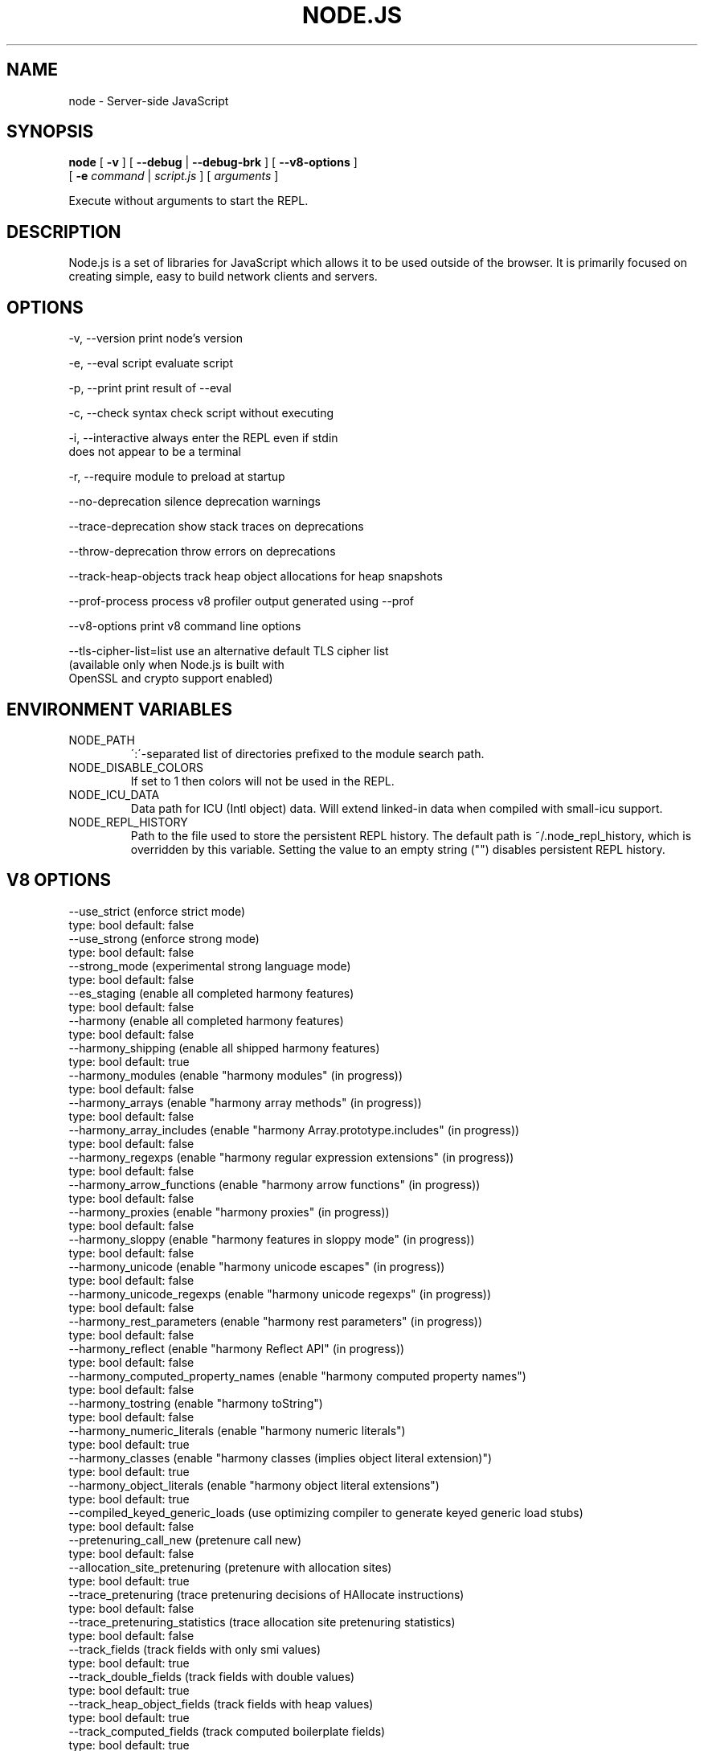 .TH NODE.JS "1" "2010" "" ""


.SH "NAME"
node \- Server-side JavaScript

.SH SYNOPSIS


.B node
[
.B \-v
]
[
.B \-\-debug
|
.B \-\-debug-brk
]
[
.B \-\-v8-options
]
.br
     [
.B \-e
.I command
|
.I script.js
]
[
.I arguments
]

Execute without arguments to start the REPL.


.SH DESCRIPTION

Node.js is a set of libraries for JavaScript which allows
it to be used outside of the browser. It is primarily
focused on creating simple, easy to build network clients
and servers.


.SH OPTIONS

  -v, --version          print node's version

  -e, --eval script      evaluate script

  -p, --print            print result of --eval

  -c, --check            syntax check script without executing

  -i, --interactive      always enter the REPL even if stdin
                         does not appear to be a terminal

  -r, --require          module to preload at startup

  --no-deprecation       silence deprecation warnings

  --trace-deprecation    show stack traces on deprecations

  --throw-deprecation    throw errors on deprecations

  --track-heap-objects   track heap object allocations for heap snapshots

  --prof-process         process v8 profiler output generated using --prof

  --v8-options           print v8 command line options

  --tls-cipher-list=list use an alternative default TLS cipher list
                         (available only when Node.js is built with
                         OpenSSL and crypto support enabled)

.SH ENVIRONMENT VARIABLES

.IP NODE_PATH
\':\'\-separated list of directories prefixed to the module search path.
.IP NODE_DISABLE_COLORS
If set to 1 then colors will not be used in the REPL.
.IP NODE_ICU_DATA
Data path for ICU (Intl object) data. Will extend linked-in data when compiled
with small-icu support.
.IP NODE_REPL_HISTORY
Path to the file used to store the persistent REPL history. The default path
is ~/.node_repl_history, which is overridden by this variable. Setting the
value to an empty string ("") disables persistent REPL history.

.SH V8 OPTIONS

  --use_strict (enforce strict mode)
        type: bool  default: false
  --use_strong (enforce strong mode)
        type: bool  default: false
  --strong_mode (experimental strong language mode)
        type: bool  default: false
  --es_staging (enable all completed harmony features)
        type: bool  default: false
  --harmony (enable all completed harmony features)
        type: bool  default: false
  --harmony_shipping (enable all shipped harmony features)
        type: bool  default: true
  --harmony_modules (enable "harmony modules" (in progress))
        type: bool  default: false
  --harmony_arrays (enable "harmony array methods" (in progress))
        type: bool  default: false
  --harmony_array_includes (enable "harmony Array.prototype.includes" (in progress))
        type: bool  default: false
  --harmony_regexps (enable "harmony regular expression extensions" (in progress))
        type: bool  default: false
  --harmony_arrow_functions (enable "harmony arrow functions" (in progress))
        type: bool  default: false
  --harmony_proxies (enable "harmony proxies" (in progress))
        type: bool  default: false
  --harmony_sloppy (enable "harmony features in sloppy mode" (in progress))
        type: bool  default: false
  --harmony_unicode (enable "harmony unicode escapes" (in progress))
        type: bool  default: false
  --harmony_unicode_regexps (enable "harmony unicode regexps" (in progress))
        type: bool  default: false
  --harmony_rest_parameters (enable "harmony rest parameters" (in progress))
        type: bool  default: false
  --harmony_reflect (enable "harmony Reflect API" (in progress))
        type: bool  default: false
  --harmony_computed_property_names (enable "harmony computed property names")
        type: bool  default: false
  --harmony_tostring (enable "harmony toString")
        type: bool  default: false
  --harmony_numeric_literals (enable "harmony numeric literals")
        type: bool  default: true
  --harmony_classes (enable "harmony classes (implies object literal extension)")
        type: bool  default: true
  --harmony_object_literals (enable "harmony object literal extensions")
        type: bool  default: true
  --compiled_keyed_generic_loads (use optimizing compiler to generate keyed generic load stubs)
        type: bool  default: false
  --pretenuring_call_new (pretenure call new)
        type: bool  default: false
  --allocation_site_pretenuring (pretenure with allocation sites)
        type: bool  default: true
  --trace_pretenuring (trace pretenuring decisions of HAllocate instructions)
        type: bool  default: false
  --trace_pretenuring_statistics (trace allocation site pretenuring statistics)
        type: bool  default: false
  --track_fields (track fields with only smi values)
        type: bool  default: true
  --track_double_fields (track fields with double values)
        type: bool  default: true
  --track_heap_object_fields (track fields with heap values)
        type: bool  default: true
  --track_computed_fields (track computed boilerplate fields)
        type: bool  default: true
  --track_field_types (track field types)
        type: bool  default: true
  --smi_binop (support smi representation in binary operations)
        type: bool  default: true
  --vector_ics (support vector-based ics)
        type: bool  default: false
  --optimize_for_size (Enables optimizations which favor memory size over execution speed.)
        type: bool  default: false
  --unbox_double_arrays (automatically unbox arrays of doubles)
        type: bool  default: true
  --string_slices (use string slices)
        type: bool  default: true
  --crankshaft (use crankshaft)
        type: bool  default: true
  --hydrogen_filter (optimization filter)
        type: string  default: *
  --use_gvn (use hydrogen global value numbering)
        type: bool  default: true
  --gvn_iterations (maximum number of GVN fix-point iterations)
        type: int  default: 3
  --use_canonicalizing (use hydrogen instruction canonicalizing)
        type: bool  default: true
  --use_inlining (use function inlining)
        type: bool  default: true
  --use_escape_analysis (use hydrogen escape analysis)
        type: bool  default: true
  --use_allocation_folding (use allocation folding)
        type: bool  default: true
  --use_local_allocation_folding (only fold in basic blocks)
        type: bool  default: false
  --use_write_barrier_elimination (eliminate write barriers targeting allocations in optimized code)
        type: bool  default: true
  --max_inlining_levels (maximum number of inlining levels)
        type: int  default: 5
  --max_inlined_source_size (maximum source size in bytes considered for a single inlining)
        type: int  default: 600
  --max_inlined_nodes (maximum number of AST nodes considered for a single inlining)
        type: int  default: 196
  --max_inlined_nodes_cumulative (maximum cumulative number of AST nodes considered for inlining)
        type: int  default: 400
  --loop_invariant_code_motion (loop invariant code motion)
        type: bool  default: true
  --fast_math (faster (but maybe less accurate) math functions)
        type: bool  default: true
  --collect_megamorphic_maps_from_stub_cache (crankshaft harvests type feedback from stub cache)
        type: bool  default: true
  --hydrogen_stats (print statistics for hydrogen)
        type: bool  default: false
  --trace_check_elimination (trace check elimination phase)
        type: bool  default: false
  --trace_environment_liveness (trace liveness of local variable slots)
        type: bool  default: false
  --trace_hydrogen (trace generated hydrogen to file)
        type: bool  default: false
  --trace_hydrogen_filter (hydrogen tracing filter)
        type: string  default: *
  --trace_hydrogen_stubs (trace generated hydrogen for stubs)
        type: bool  default: false
  --trace_hydrogen_file (trace hydrogen to given file name)
        type: string  default: NULL
  --trace_phase (trace generated IR for specified phases)
        type: string  default: HLZ
  --trace_inlining (trace inlining decisions)
        type: bool  default: false
  --trace_load_elimination (trace load elimination)
        type: bool  default: false
  --trace_store_elimination (trace store elimination)
        type: bool  default: false
  --trace_alloc (trace register allocator)
        type: bool  default: false
  --trace_all_uses (trace all use positions)
        type: bool  default: false
  --trace_range (trace range analysis)
        type: bool  default: false
  --trace_gvn (trace global value numbering)
        type: bool  default: false
  --trace_representation (trace representation types)
        type: bool  default: false
  --trace_removable_simulates (trace removable simulates)
        type: bool  default: false
  --trace_escape_analysis (trace hydrogen escape analysis)
        type: bool  default: false
  --trace_allocation_folding (trace allocation folding)
        type: bool  default: false
  --trace_track_allocation_sites (trace the tracking of allocation sites)
        type: bool  default: false
  --trace_migration (trace object migration)
        type: bool  default: false
  --trace_generalization (trace map generalization)
        type: bool  default: false
  --stress_pointer_maps (pointer map for every instruction)
        type: bool  default: false
  --stress_environments (environment for every instruction)
        type: bool  default: false
  --deopt_every_n_times (deoptimize every n times a deopt point is passed)
        type: int  default: 0
  --deopt_every_n_garbage_collections (deoptimize every n garbage collections)
        type: int  default: 0
  --print_deopt_stress (print number of possible deopt points)
        type: bool  default: false
  --trap_on_deopt (put a break point before deoptimizing)
        type: bool  default: false
  --trap_on_stub_deopt (put a break point before deoptimizing a stub)
        type: bool  default: false
  --deoptimize_uncommon_cases (deoptimize uncommon cases)
        type: bool  default: true
  --polymorphic_inlining (polymorphic inlining)
        type: bool  default: true
  --use_osr (use on-stack replacement)
        type: bool  default: true
  --array_bounds_checks_elimination (perform array bounds checks elimination)
        type: bool  default: true
  --trace_bce (trace array bounds check elimination)
        type: bool  default: false
  --array_bounds_checks_hoisting (perform array bounds checks hoisting)
        type: bool  default: false
  --array_index_dehoisting (perform array index dehoisting)
        type: bool  default: true
  --analyze_environment_liveness (analyze liveness of environment slots and zap dead values)
        type: bool  default: true
  --load_elimination (use load elimination)
        type: bool  default: true
  --check_elimination (use check elimination)
        type: bool  default: true
  --store_elimination (use store elimination)
        type: bool  default: false
  --dead_code_elimination (use dead code elimination)
        type: bool  default: true
  --fold_constants (use constant folding)
        type: bool  default: true
  --trace_dead_code_elimination (trace dead code elimination)
        type: bool  default: false
  --unreachable_code_elimination (eliminate unreachable code)
        type: bool  default: true
  --trace_osr (trace on-stack replacement)
        type: bool  default: false
  --stress_runs (number of stress runs)
        type: int  default: 0
  --lookup_sample_by_shared (when picking a function to optimize, watch for shared function info, not JSFunction itself)
        type: bool  default: true
  --cache_optimized_code (cache optimized code for closures)
        type: bool  default: true
  --flush_optimized_code_cache (flushes the cache of optimized code for closures on every GC)
        type: bool  default: true
  --inline_construct (inline constructor calls)
        type: bool  default: true
  --inline_arguments (inline functions with arguments object)
        type: bool  default: true
  --inline_accessors (inline JavaScript accessors)
        type: bool  default: true
  --escape_analysis_iterations (maximum number of escape analysis fix-point iterations)
        type: int  default: 2
  --optimize_for_in (optimize functions containing for-in loops)
        type: bool  default: true
  --concurrent_recompilation (optimizing hot functions asynchronously on a separate thread)
        type: bool  default: true
  --job_based_recompilation (post tasks to v8::Platform instead of using a thread for concurrent recompilation)
        type: bool  default: true
  --trace_concurrent_recompilation (track concurrent recompilation)
        type: bool  default: false
  --concurrent_recompilation_queue_length (the length of the concurrent compilation queue)
        type: int  default: 8
  --concurrent_recompilation_delay (artificial compilation delay in ms)
        type: int  default: 0
  --block_concurrent_recompilation (block queued jobs until released)
        type: bool  default: false
  --concurrent_osr (concurrent on-stack replacement)
        type: bool  default: true
  --omit_map_checks_for_leaf_maps (do not emit check maps for constant values that have a leaf map, deoptimize the optimized code if the layout of the maps changes.)
        type: bool  default: true
  --turbo_filter (optimization filter for TurboFan compiler)
        type: string  default: ~
  --trace_turbo (trace generated TurboFan IR)
        type: bool  default: false
  --trace_turbo_graph (trace generated TurboFan graphs)
        type: bool  default: false
  --trace_turbo_cfg_file (trace turbo cfg graph (for C1 visualizer) to a given file name)
        type: string  default: NULL
  --trace_turbo_types (trace TurboFan's types)
        type: bool  default: true
  --trace_turbo_scheduler (trace TurboFan's scheduler)
        type: bool  default: false
  --trace_turbo_reduction (trace TurboFan's various reducers)
        type: bool  default: false
  --trace_turbo_jt (trace TurboFan's jump threading)
        type: bool  default: false
  --turbo_asm (enable TurboFan for asm.js code)
        type: bool  default: true
  --turbo_verify (verify TurboFan graphs at each phase)
        type: bool  default: false
  --turbo_stats (print TurboFan statistics)
        type: bool  default: false
  --turbo_splitting (split nodes during scheduling in TurboFan)
        type: bool  default: true
  --turbo_types (use typed lowering in TurboFan)
        type: bool  default: true
  --turbo_type_feedback (use type feedback in TurboFan)
        type: bool  default: false
  --turbo_source_positions (track source code positions when building TurboFan IR)
        type: bool  default: false
  --context_specialization (enable context specialization in TurboFan)
        type: bool  default: false
  --turbo_deoptimization (enable deoptimization in TurboFan)
        type: bool  default: false
  --turbo_inlining (enable inlining in TurboFan)
        type: bool  default: false
  --turbo_builtin_inlining (enable builtin inlining in TurboFan)
        type: bool  default: true
  --trace_turbo_inlining (trace TurboFan inlining)
        type: bool  default: false
  --loop_assignment_analysis (perform loop assignment analysis)
        type: bool  default: true
  --turbo_profiling (enable profiling in TurboFan)
        type: bool  default: false
  --turbo_delay_ssa_decon (delay ssa deconstruction in TurboFan register allocator)
        type: bool  default: false
  --turbo_verify_allocation (verify register allocation in TurboFan)
        type: bool  default: false
  --turbo_move_optimization (optimize gap moves in TurboFan)
        type: bool  default: true
  --turbo_jt (enable jump threading in TurboFan)
        type: bool  default: true
  --turbo_osr (enable OSR in TurboFan)
        type: bool  default: true
  --turbo_exceptions (enable exception handling in TurboFan)
        type: bool  default: false
  --turbo_stress_loop_peeling (stress loop peeling optimization)
        type: bool  default: false
  --turbo_cf_optimization (optimize control flow in TurboFan)
        type: bool  default: true
  --typed_array_max_size_in_heap (threshold for in-heap typed array)
        type: int  default: 64
  --frame_count (number of stack frames inspected by the profiler)
        type: int  default: 1
  --interrupt_budget (execution budget before interrupt is triggered)
        type: int  default: 6144
  --type_info_threshold (percentage of ICs that must have type info to allow optimization)
        type: int  default: 25
  --generic_ic_threshold (max percentage of megamorphic/generic ICs to allow optimization)
        type: int  default: 30
  --self_opt_count (call count before self-optimization)
        type: int  default: 130
  --trace_opt_verbose (extra verbose compilation tracing)
        type: bool  default: false
  --debug_code (generate extra code (assertions) for debugging)
        type: bool  default: false
  --code_comments (emit comments in code disassembly)
        type: bool  default: false
  --enable_sse3 (enable use of SSE3 instructions if available)
        type: bool  default: true
  --enable_sse4_1 (enable use of SSE4.1 instructions if available)
        type: bool  default: true
  --enable_sahf (enable use of SAHF instruction if available (X64 only))
        type: bool  default: true
  --enable_avx (enable use of AVX instructions if available)
        type: bool  default: true
  --enable_fma3 (enable use of FMA3 instructions if available)
        type: bool  default: true
  --enable_vfp3 (enable use of VFP3 instructions if available)
        type: bool  default: true
  --enable_armv7 (enable use of ARMv7 instructions if available (ARM only))
        type: bool  default: true
  --enable_armv8 (enable use of ARMv8 instructions if available (ARM 32-bit only))
        type: bool  default: true
  --enable_neon (enable use of NEON instructions if available (ARM only))
        type: bool  default: true
  --enable_sudiv (enable use of SDIV and UDIV instructions if available (ARM only))
        type: bool  default: true
  --enable_mls (enable use of MLS instructions if available (ARM only))
        type: bool  default: true
  --enable_movw_movt (enable loading 32-bit constant by means of movw/movt instruction pairs (ARM only))
        type: bool  default: false
  --enable_unaligned_accesses (enable unaligned accesses for ARMv7 (ARM only))
        type: bool  default: true
  --enable_32dregs (enable use of d16-d31 registers on ARM - this requires VFP3)
        type: bool  default: true
  --enable_vldr_imm (enable use of constant pools for double immediate (ARM only))
        type: bool  default: false
  --force_long_branches (force all emitted branches to be in long mode (MIPS/PPC only))
        type: bool  default: false
  --mcpu (enable optimization for specific cpu)
        type: string  default: auto
  --expose_natives_as (expose natives in global object)
        type: string  default: NULL
  --expose_debug_as (expose debug in global object)
        type: string  default: NULL
  --expose_free_buffer (expose freeBuffer extension)
        type: bool  default: false
  --expose_gc (expose gc extension)
        type: bool  default: false
  --expose_gc_as (expose gc extension under the specified name)
        type: string  default: NULL
  --expose_externalize_string (expose externalize string extension)
        type: bool  default: false
  --expose_trigger_failure (expose trigger-failure extension)
        type: bool  default: false
  --stack_trace_limit (number of stack frames to capture)
        type: int  default: 10
  --builtins_in_stack_traces (show built-in functions in stack traces)
        type: bool  default: false
  --disable_native_files (disable builtin natives files)
        type: bool  default: false
  --inline_new (use fast inline allocation)
        type: bool  default: true
  --trace_codegen (print name of functions for which code is generated)
        type: bool  default: false
  --trace (trace function calls)
        type: bool  default: false
  --mask_constants_with_cookie (use random jit cookie to mask large constants)
        type: bool  default: true
  --lazy (use lazy compilation)
        type: bool  default: true
  --trace_opt (trace lazy optimization)
        type: bool  default: false
  --trace_opt_stats (trace lazy optimization statistics)
        type: bool  default: false
  --opt (use adaptive optimizations)
        type: bool  default: true
  --always_opt (always try to optimize functions)
        type: bool  default: false
  --always_osr (always try to OSR functions)
        type: bool  default: false
  --prepare_always_opt (prepare for turning on always opt)
        type: bool  default: false
  --trace_deopt (trace optimize function deoptimization)
        type: bool  default: false
  --trace_stub_failures (trace deoptimization of generated code stubs)
        type: bool  default: false
  --serialize_toplevel (enable caching of toplevel scripts)
        type: bool  default: true
  --serialize_inner (enable caching of inner functions)
        type: bool  default: true
  --trace_serializer (print code serializer trace)
        type: bool  default: false
  --min_preparse_length (minimum length for automatic enable preparsing)
        type: int  default: 1024
  --max_opt_count (maximum number of optimization attempts before giving up.)
        type: int  default: 10
  --compilation_cache (enable compilation cache)
        type: bool  default: true
  --cache_prototype_transitions (cache prototype transitions)
        type: bool  default: true
  --cpu_profiler_sampling_interval (CPU profiler sampling interval in microseconds)
        type: int  default: 1000
  --trace_debug_json (trace debugging JSON request/response)
        type: bool  default: false
  --trace_js_array_abuse (trace out-of-bounds accesses to JS arrays)
        type: bool  default: false
  --trace_external_array_abuse (trace out-of-bounds-accesses to external arrays)
        type: bool  default: false
  --trace_array_abuse (trace out-of-bounds accesses to all arrays)
        type: bool  default: false
  --enable_liveedit (enable liveedit experimental feature)
        type: bool  default: true
  --hard_abort (abort by crashing)
        type: bool  default: true
  --stack_size (default size of stack region v8 is allowed to use (in kBytes))
        type: int  default: 984
  --max_stack_trace_source_length (maximum length of function source code printed in a stack trace.)
        type: int  default: 300
  --always_inline_smi_code (always inline smi code in non-opt code)
        type: bool  default: false
  --min_semi_space_size (min size of a semi-space (in MBytes), the new space consists of twosemi-spaces)
        type: int  default: 0
  --target_semi_space_size (target size of a semi-space (in MBytes) before triggering a GC)
        type: int  default: 0
  --max_semi_space_size (max size of a semi-space (in MBytes), the new space consists of twosemi-spaces)
        type: int  default: 0
  --semi_space_growth_factor (factor by which to grow the new space)
        type: int  default: 2
  --experimental_new_space_growth_heuristic (Grow the new space based on the percentage of survivors instead of their absolute value.)
        type: bool  default: false
  --max_old_space_size (max size of the old space (in Mbytes))
        type: int  default: 0
  --initial_old_space_size (initial old space size (in Mbytes))
        type: int  default: 0
  --max_executable_size (max size of executable memory (in Mbytes))
        type: int  default: 0
  --gc_global (always perform global GCs)
        type: bool  default: false
  --gc_interval (garbage collect after <n> allocations)
        type: int  default: -1
  --retain_maps_for_n_gc (keeps maps alive for <n> old space garbage collections)
        type: int  default: 2
  --trace_gc (print one trace line following each garbage collection)
        type: bool  default: false
  --trace_gc_nvp (print one detailed trace line in name=value format after each garbage collection)
        type: bool  default: false
  --trace_gc_ignore_scavenger (do not print trace line after scavenger collection)
        type: bool  default: false
  --trace_idle_notification (print one trace line following each idle notification)
        type: bool  default: false
  --trace_idle_notification_verbose (prints the heap state used by the idle notification)
        type: bool  default: false
  --print_cumulative_gc_stat (print cumulative GC statistics in name=value format on exit)
        type: bool  default: false
  --print_max_heap_committed (print statistics of the maximum memory committed for the heap in name=value format on exit)
        type: bool  default: false
  --trace_gc_verbose (print more details following each garbage collection)
        type: bool  default: false
  --trace_fragmentation (report fragmentation for old space)
        type: bool  default: false
  --trace_fragmentation_verbose (report fragmentation for old space (detailed))
        type: bool  default: false
  --collect_maps (garbage collect maps from which no objects can be reached)
        type: bool  default: true
  --weak_embedded_maps_in_optimized_code (make maps embedded in optimized code weak)
        type: bool  default: true
  --weak_embedded_objects_in_optimized_code (make objects embedded in optimized code weak)
        type: bool  default: true
  --flush_code (flush code that we expect not to use again (during full gc))
        type: bool  default: true
  --flush_code_incrementally (flush code that we expect not to use again (incrementally))
        type: bool  default: true
  --trace_code_flushing (trace code flushing progress)
        type: bool  default: false
  --age_code (track un-executed functions to age code and flush only old code (required for code flushing))
        type: bool  default: true
  --incremental_marking (use incremental marking)
        type: bool  default: true
  --incremental_marking_steps (do incremental marking steps)
        type: bool  default: true
  --overapproximate_weak_closure (overapproximate weak closer to reduce atomic pause time)
        type: bool  default: true
  --min_progress_during_object_groups_marking (keep overapproximating the weak closure as long as we discover at least this many unmarked objects)
        type: int  default: 128
  --max_object_groups_marking_rounds (at most try this many times to over approximate the weak closure)
        type: int  default: 3
  --concurrent_sweeping (use concurrent sweeping)
        type: bool  default: true
  --trace_incremental_marking (trace progress of the incremental marking)
        type: bool  default: false
  --track_gc_object_stats (track object counts and memory usage)
        type: bool  default: false
  --track_detached_contexts (track native contexts that are expected to be garbage collected)
        type: bool  default: true
  --trace_detached_contexts (trace native contexts that are expected to be garbage collected)
        type: bool  default: false
  --heap_profiler_trace_objects (Dump heap object allocations/movements/size_updates)
        type: bool  default: false
  --use_idle_notification (Use idle notification to reduce memory footprint.)
        type: bool  default: true
  --use_ic (use inline caching)
        type: bool  default: true
  --trace_ic (trace inline cache state transitions)
        type: bool  default: false
  --native_code_counters (generate extra code for manipulating stats counters)
        type: bool  default: false
  --always_compact (Perform compaction on every full GC)
        type: bool  default: false
  --never_compact (Never perform compaction on full GC - testing only)
        type: bool  default: false
  --compact_code_space (Compact code space on full non-incremental collections)
        type: bool  default: true
  --incremental_code_compaction (Compact code space on full incremental collections)
        type: bool  default: true
  --cleanup_code_caches_at_gc (Flush inline caches prior to mark compact collection and flush code caches in maps during mark compact cycle.)
        type: bool  default: true
  --use_marking_progress_bar (Use a progress bar to scan large objects in increments when incremental marking is active.)
        type: bool  default: true
  --zap_code_space (Zap free memory in code space with 0xCC while sweeping.)
        type: bool  default: true
  --random_seed (Default seed for initializing random generator (0, the default, means to use system random).)
        type: int  default: 0
  --trace_weak_arrays (trace WeakFixedArray usage)
        type: bool  default: false
  --track_prototype_users (keep track of which maps refer to a given prototype object)
        type: bool  default: false
  --use_verbose_printer (allows verbose printing)
        type: bool  default: true
  --allow_natives_syntax (allow natives syntax)
        type: bool  default: false
  --trace_parse (trace parsing and preparsing)
        type: bool  default: false
  --trace_sim (Trace simulator execution)
        type: bool  default: false
  --debug_sim (Enable debugging the simulator)
        type: bool  default: false
  --check_icache (Check icache flushes in ARM and MIPS simulator)
        type: bool  default: false
  --stop_sim_at (Simulator stop after x number of instructions)
        type: int  default: 0
  --sim_stack_alignment (Stack alingment in bytes in simulator (4 or 8, 8 is default))
        type: int  default: 8
  --sim_stack_size (Stack size of the ARM64 and MIPS64 simulator in kBytes (default is 2 MB))
        type: int  default: 2048
  --log_regs_modified (When logging register values, only print modified registers.)
        type: bool  default: true
  --log_colour (When logging, try to use coloured output.)
        type: bool  default: true
  --ignore_asm_unimplemented_break (Don't break for ASM_UNIMPLEMENTED_BREAK macros.)
        type: bool  default: false
  --trace_sim_messages (Trace simulator debug messages. Implied by --trace-sim.)
        type: bool  default: false
  --stack_trace_on_illegal (print stack trace when an illegal exception is thrown)
        type: bool  default: false
  --abort_on_uncaught_exception (abort program (dump core) when an uncaught exception is thrown)
        type: bool  default: false
  --randomize_hashes (randomize hashes to avoid predictable hash collisions (with snapshots this option cannot override the baked-in seed))
        type: bool  default: true
  --hash_seed (Fixed seed to use to hash property keys (0 means random)(with snapshots this option cannot override the baked-in seed))
        type: int  default: 0
  --profile_deserialization (Print the time it takes to deserialize the snapshot.)
        type: bool  default: false
  --regexp_optimization (generate optimized regexp code)
        type: bool  default: true
  --testing_bool_flag (testing_bool_flag)
        type: bool  default: true
  --testing_maybe_bool_flag (testing_maybe_bool_flag)
        type: maybe_bool  default: unset
  --testing_int_flag (testing_int_flag)
        type: int  default: 13
  --testing_float_flag (float-flag)
        type: float  default: 2.5
  --testing_string_flag (string-flag)
        type: string  default: Hello, world!
  --testing_prng_seed (Seed used for threading test randomness)
        type: int  default: 42
  --testing_serialization_file (file in which to serialize heap)
        type: string  default: /tmp/serdes
  --startup_blob (Write V8 startup blob file. (mksnapshot only))
        type: string  default: NULL
  --profile_hydrogen_code_stub_compilation (Print the time it takes to lazily compile hydrogen code stubs.)
        type: bool  default: false
  --predictable (enable predictable mode)
        type: bool  default: false
  --force_marking_deque_overflows (force overflows of marking deque by reducing it's size to 64 words)
        type: bool  default: false
  --stress_compaction (stress the GC compactor to flush out bugs (implies --force_marking_deque_overflows))
        type: bool  default: false
  --manual_evacuation_candidates_selection (Test mode only flag. It allows an unit test to select evacuation candidates pages (requires --stress_compaction).)
        type: bool  default: false
  --help (Print usage message, including flags, on console)
        type: bool  default: true
  --dump_counters (Dump counters on exit)
        type: bool  default: false
  --debugger (Enable JavaScript debugger)
        type: bool  default: false
  --map_counters (Map counters to a file)
        type: string  default:
  --js_arguments (Pass all remaining arguments to the script. Alias for "--".)
        type: arguments  default:
  --log (Minimal logging (no API, code, GC, suspect, or handles samples).)
        type: bool  default: false
  --log_all (Log all events to the log file.)
        type: bool  default: false
  --log_api (Log API events to the log file.)
        type: bool  default: false
  --log_code (Log code events to the log file without profiling.)
        type: bool  default: false
  --log_gc (Log heap samples on garbage collection for the hp2ps tool.)
        type: bool  default: false
  --log_handles (Log global handle events.)
        type: bool  default: false
  --log_snapshot_positions (log positions of (de)serialized objects in the snapshot.)
        type: bool  default: false
  --log_suspect (Log suspect operations.)
        type: bool  default: false
  --prof (Log statistical profiling information (implies --log-code).)
        type: bool  default: false
  --prof_cpp (Like --prof, but ignore generated code.)
        type: bool  default: false
  --prof_browser_mode (Used with --prof, turns on browser-compatible mode for profiling.)
        type: bool  default: true
  --log_regexp (Log regular expression execution.)
        type: bool  default: false
  --logfile (Specify the name of the log file.)
        type: string  default: v8.log
  --logfile_per_isolate (Separate log files for each isolate.)
        type: bool  default: true
  --ll_prof (Enable low-level linux profiler.)
        type: bool  default: false
  --perf_basic_prof (Enable perf linux profiler (basic support).)
        type: bool  default: false
  --perf_jit_prof (Enable perf linux profiler (experimental annotate support).)
        type: bool  default: false
  --gc_fake_mmap (Specify the name of the file for fake gc mmap used in ll_prof)
        type: string  default: /tmp/__v8_gc__
  --log_internal_timer_events (Time internal events.)
        type: bool  default: false
  --log_timer_events (Time events including external callbacks.)
        type: bool  default: false
  --log_instruction_stats (Log AArch64 instruction statistics.)
        type: bool  default: false
  --log_instruction_file (AArch64 instruction statistics log file.)
        type: string  default: arm64_inst.csv
  --log_instruction_period (AArch64 instruction statistics logging period.)
        type: int  default: 4194304
  --redirect_code_traces (output deopt information and disassembly into file code-<pid>-<isolate id>.asm)
        type: bool  default: false
  --redirect_code_traces_to (output deopt information and disassembly into the given file)
        type: string  default: NULL
  --hydrogen_track_positions (track source code positions when building IR)
        type: bool  default: false
  --trace_elements_transitions (trace elements transitions)
        type: bool  default: false
  --trace_creation_allocation_sites (trace the creation of allocation sites)
        type: bool  default: false
  --print_code_stubs (print code stubs)
        type: bool  default: false
  --test_secondary_stub_cache (test secondary stub cache by disabling the primary one)
        type: bool  default: false
  --test_primary_stub_cache (test primary stub cache by disabling the secondary one)
        type: bool  default: false
  --print_code (print generated code)
        type: bool  default: false
  --print_opt_code (print optimized code)
        type: bool  default: false
  --print_unopt_code (print unoptimized code before printing optimized code based on it)
        type: bool  default: false
  --print_code_verbose (print more information for code)
        type: bool  default: false
  --print_builtin_code (print generated code for builtins)
        type: bool  default: false
  --sodium (print generated code output suitable for use with the Sodium code viewer)
        type: bool  default: false
  --print_all_code (enable all flags related to printing code)
        type: bool  default: false

.SH RESOURCES AND DOCUMENTATION

See the website for documentation https://nodejs.org/

Mailing list: http://groups.google.com/group/nodejs

IRC (general questions): irc.freenode.net #node.js

IRC (node core development): irc.freenode.net #node-dev
